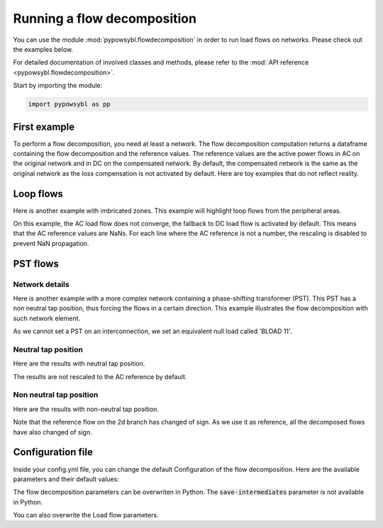 Running a flow decomposition
============================

.. testsetup:: *

    import pathlib
    import pandas as pd

    import pypowsybl as pp
    
    pd.options.display.max_columns = None
    pd.options.display.expand_frame_repr = False
    import os
    cwd = os.getcwd()
    PROJECT_DIR = pathlib.Path(cwd).parent
    DATA_DIR = PROJECT_DIR.joinpath('data')

You can use the module :mod:`pypowsybl.flowdecomposition` in order to run load flows on networks.
Please check out the examples below.

For detailed documentation of involved classes and methods, please refer to the :mod:`API reference <pypowsybl.flowdecomposition>`.

Start by importing the module:

.. code-block:: python

   import pypowsybl as pp

First example
-------------

To perform a flow decomposition, you need at least a network.  
The flow decomposition computation returns a dataframe containing the flow decomposition and the reference values.  
The reference values are the active power flows in AC on the original network and in DC on the compensated network.  
By default, the compensated network is the same as the original network as the loss compensation is not activated by default.  
Here are toy examples that do not reflect reality.  

.. doctest::
    :options: +NORMALIZE_WHITESPACE

    >>> network = pp.network.create_eurostag_tutorial_example1_network()
    >>> flow_decomposition_dataframe = pp.flowdecomposition.run(network)
    >>> flow_decomposition_dataframe
                   branch_id country1 country2  ac_reference_flow  dc_reference_flow  commercial_flow  internal_flow  loop_flow_from_be  loop_flow_from_fr  pst_flow
    xnec_id                                                                                                                                                         
    NHV1_NHV2_1  NHV1_NHV2_1       FR       BE         302.444049              300.0              0.0            0.0              300.0                0.0       0.0
    NHV1_NHV2_2  NHV1_NHV2_2       FR       BE         302.444049              300.0              0.0            0.0              300.0                0.0       0.0

Loop flows
----------

Here is another example with imbricated zones.  
This example will highlight loop flows from the peripheral areas.  

.. image:: ../_static/images/flow_decomposition_Loop_Flow.svg
    
.. doctest::
    :options: +NORMALIZE_WHITESPACE

    >>> network = pp.network.load(str(DATA_DIR.joinpath('NETWORK_LOOP_FLOW_WITH_COUNTRIES.uct')))
    >>> flow_decomposition_dataframe = pp.flowdecomposition.run(network)
    >>> flow_decomposition_dataframe
                                   branch_id country1 country2  ac_reference_flow  dc_reference_flow  commercial_flow  internal_flow  loop_flow_from_be  loop_flow_from_es  loop_flow_from_fr  pst_flow
    xnec_id                                                                                                                                                                                            
    BLOAD 11 FLOAD 11 1  BLOAD 11 FLOAD 11 1       BE       FR                NaN              200.0     0.000000e+00            0.0       0.000000e+00              100.0       1.000000e+02       0.0
    EGEN  11 FGEN  11 1  EGEN  11 FGEN  11 1       ES       FR                NaN              100.0    -8.526513e-14            0.0       4.973799e-14              100.0      -1.421085e-14       0.0
    FGEN  11 BGEN  11 1  FGEN  11 BGEN  11 1       FR       BE                NaN              200.0    -1.421085e-13            0.0       9.947598e-14              100.0       1.000000e+02       0.0
    FLOAD 11 ELOAD 11 1  FLOAD 11 ELOAD 11 1       FR       ES                NaN              100.0     0.000000e+00            0.0       0.000000e+00              100.0       0.000000e+00       0.0

On this example, the AC load flow does not converge, the fallback to DC load flow is activated by default.  
This means that the AC reference values are NaNs.  
For each line where the AC reference is not a number, the rescaling is disabled to prevent NaN propagation.  

PST flows
---------

Network details
^^^^^^^^^^^^^^^

Here is another example with a more complex network containing a phase-shifting transformer (PST).  
This PST has a non neutral tap position, thus forcing the flows in a certain direction.  
This example illustrates the flow decomposition with such network element.  

.. image:: ../_static/images/flow_decomposition_PST.svg

As we cannot set a PST on an interconnection, we set an equivalent null load called 'BLOAD 11'.

.. doctest::
    :options: +NORMALIZE_WHITESPACE

    >>> network = pp.network.load(str(DATA_DIR.joinpath('NETWORK_PST_FLOW_WITH_COUNTRIES.uct')))
    >>> network.get_generators()
                           name energy_source  target_p   min_p   max_p   min_q   max_q reactive_limits_kind  target_v  target_q  voltage_regulator_on regulated_element_id  p   q   i  voltage_level_id     bus_id  connected
    id                                                                                                                                                                                                                    
    FGEN  11_generator              OTHER     100.0 -1000.0  1000.0 -1000.0  1000.0              MIN_MAX     400.0       0.0                  True       FGEN  11_generator NaN NaN NaN          FGEN  1  FGEN  1_0       True
    BLOAD 12_generator              OTHER     100.0 -1000.0  1000.0 -1000.0  1000.0              MIN_MAX     400.0       0.0                  True       BLOAD 12_generator NaN NaN NaN          BLOAD 1  BLOAD 1_1       True
    >>> network.get_loads()
                      name       type     p0   q0   p   q   i voltage_level_id     bus_id  connected
    id                                                                                          
    BLOAD 12_load       UNDEFINED  200.0  0.0 NaN NaN NaN          BLOAD 1  BLOAD 1_1       True
    >>> network.get_lines()
                            name    r    x   g1   b1   g2   b2  p1  q1  i1  p2  q2  i2 voltage_level1_id voltage_level2_id    bus1_id    bus2_id  connected1  connected2
    id                                                                                                                                                              
    FGEN  11 BLOAD 12 1       0.5  1.5  0.0  0.0  0.0  0.0 NaN NaN NaN NaN NaN NaN           FGEN  1           BLOAD 1  FGEN  1_0  BLOAD 1_1        True        True
    FGEN  11 BLOAD 11 1       1.0  3.0  0.0  0.0  0.0  0.0 NaN NaN NaN NaN NaN NaN           FGEN  1           BLOAD 1  FGEN  1_0  BLOAD 1_0        True        True
    >>> network.get_buses()
                  name  v_mag  v_angle  connected_component  synchronous_component voltage_level_id
    id                                                                                         
    FGEN  1_0         NaN      NaN                    0                      0          FGEN  1
    BLOAD 1_0         NaN      NaN                    0                      0          BLOAD 1
    BLOAD 1_1         NaN      NaN                    0                      0          BLOAD 1
    >>> network.get_2_windings_transformers()
                            name    r    x       g        b  rated_u1  rated_u2  rated_s  p1  q1  i1  p2  q2  i2 voltage_level1_id voltage_level2_id    bus1_id    bus2_id  connected1  connected2
    id                                                                                                                                                                                        
    BLOAD 11 BLOAD 12 2       0.5  1.5  0.0002  0.00015     400.0     400.0      NaN NaN NaN NaN NaN NaN NaN           BLOAD 1           BLOAD 1  BLOAD 1_1  BLOAD 1_0        True        True
    >>> network.get_phase_tap_changers()
                             tap  low_tap  high_tap  step_count  regulating regulation_mode  regulation_value  target_deadband regulating_bus_id regulated_element_id
    id                                                                                                                                      
    BLOAD 11 BLOAD 12 2    0      -16        16          33       False       FIXED_TAP               NaN              NaN  
    
Neutral tap position
^^^^^^^^^^^^^^^^^^^^

Here are the results with neutral tap position.

.. doctest::
    :options: +NORMALIZE_WHITESPACE

    >>> flow_decomposition_dataframe = pp.flowdecomposition.run(network)
    >>> flow_decomposition_dataframe
                                  branch_id country1 country2  ac_reference_flow  dc_reference_flow  commercial_flow  internal_flow  loop_flow_from_be  loop_flow_from_fr  pst_flow
    xnec_id                                                                                                                                                                        
    FGEN  11 BLOAD 11 1 FGEN  11 BLOAD 11 1       FR       BE          29.003009               25.0        28.999015            0.0          -1.999508          -1.999508      -0.0
    FGEN  11 BLOAD 12 1 FGEN  11 BLOAD 12 1       FR       BE          87.009112               75.0        86.997046            0.0          -5.998523          -5.998523       0.0
    >>> flow_decomposition_dataframe[[c for c in flow_decomposition_dataframe.columns if ("flow" in c and "reference" not in c)]].sum(axis=1)
    xnec_id
    FGEN  11 BLOAD 11 1    25.0
    FGEN  11 BLOAD 12 1    75.0
    dtype: float64

The results are not rescaled to the AC reference by default.

Non neutral tap position
^^^^^^^^^^^^^^^^^^^^^^^^

Here are the results with non-neutral tap position.

.. doctest::
    :options: +NORMALIZE_WHITESPACE

    >>> network = pp.network.load(str(DATA_DIR.joinpath('NETWORK_PST_FLOW_WITH_COUNTRIES.uct')))
    >>> network.update_phase_tap_changers(id="BLOAD 11 BLOAD 12 2", tap=1)
    >>> network.get_phase_tap_changers()
                             tap  low_tap  high_tap  step_count  regulating regulation_mode  regulation_value  target_deadband regulating_bus_id regulated_element_id
    id                                                                                                                                      
    BLOAD 11 BLOAD 12 2    1      -16        16          33       False       FIXED_TAP               NaN              NaN                  
    >>> flow_decomposition_dataframe = pp.flowdecomposition.run(network)
    >>> flow_decomposition_dataframe
                                   branch_id country1 country2  ac_reference_flow  dc_reference_flow  commercial_flow  internal_flow  loop_flow_from_be  loop_flow_from_fr    pst_flow
    xnec_id                                                                                                                                                                           
    FGEN  11 BLOAD 11 1  FGEN  11 BLOAD 11 1       FR       BE         192.390656         188.652703        29.015809            0.0          -2.007905          -2.007905  163.652703
    FGEN  11 BLOAD 12 1  FGEN  11 BLOAD 12 1       FR       BE         -76.189072         -88.652703       -87.047428            0.0           6.023714           6.023714  163.652703
    >>> flow_decomposition_dataframe[[c for c in flow_decomposition_dataframe.columns if ("flow" in c and "reference" not in c)]].sum(axis=1)
    xnec_id
    FGEN  11 BLOAD 11 1    188.652703
    FGEN  11 BLOAD 12 1     88.652703
    dtype: float64



Note that the reference flow on the 2d branch has changed of sign.  
As we use it as reference, all the decomposed flows have also changed of sign.  

Configuration file 
------------------

Inside your config.yml file, you can change the default Configuration of the flow decomposition.  
Here are the available parameters and their default values:

.. code-block::
    :caption: Available parameters and their default values

    flow-decomposition-default-parameters:
        save-intermediates: False
        enable-losses-compensation: False
        losses-compensation-epsilon: 1e-5
        sensitivity-epsilon: 1e-5
        rescale-enabled: False
        branch-selection-strategy: ONLY_INTERCONNECTIONS
        dc-fallback-enabled-after-ac-divergence: True

The flow decomposition parameters can be overwriten in Python.
The :code:`save-intermediates` parameter is not available in Python.

.. doctest::
    :options: +NORMALIZE_WHITESPACE

    >>> network = pp.network.load(str(DATA_DIR.joinpath('NETWORK_PST_FLOW_WITH_COUNTRIES.uct')))
    >>> parameters = pp.flowdecomposition.Parameters(enable_losses_compensation=True, 
    ... losses_compensation_epsilon=pp.flowdecomposition.Parameters.DISABLE_LOSSES_COMPENSATION_EPSILON, 
    ... sensitivity_epsilon=pp.flowdecomposition.Parameters.DISABLE_SENSITIVITY_EPSILON, 
    ... rescale_enabled=True, 
    ... xnec_selection_strategy=pp.flowdecomposition.XnecSelectionStrategy.INTERCONNECTION_OR_ZONE_TO_ZONE_PTDF_GT_5PC, 
    ... dc_fallback_enabled_after_ac_divergence=True)
    >>> flow_decomposition_dataframe = pp.flowdecomposition.run(network, parameters)
    >>> flow_decomposition_dataframe
                                   branch_id country1 country2  ac_reference_flow  dc_reference_flow  commercial_flow  internal_flow  loop_flow_from_be  loop_flow_from_fr  pst_flow
    xnec_id                                                                                                                                                                         
    BLOAD 11 BLOAD 12 2  BLOAD 11 BLOAD 12 2       BE       BE           3.005666          -28.99635         3.008332      -0.001333           0.000000          -0.001333      -0.0
    FGEN  11 BLOAD 11 1  FGEN  11 BLOAD 11 1       FR       BE          29.003009           28.99635        29.005675       0.000000          -0.001333          -0.001333       0.0
    FGEN  11 BLOAD 12 1  FGEN  11 BLOAD 12 1       FR       BE          87.009112           86.98905        87.017108       0.000000          -0.003998          -0.003998       0.0

You can also overwrite the Load flow parameters.

.. doctest::
    :options: +NORMALIZE_WHITESPACE

    >>> network = pp.network.create_eurostag_tutorial_example1_network()
    >>> flow_decomposition_parameters = pp.flowdecomposition.Parameters()
    >>> load_flow_parameters = pp.loadflow.Parameters()
    >>> flow_decomposition_dataframe = pp.flowdecomposition.run(network, flow_decomposition_parameters, load_flow_parameters)
    >>> flow_decomposition_dataframe
                   branch_id country1 country2  ac_reference_flow  dc_reference_flow  commercial_flow  internal_flow  loop_flow_from_be  loop_flow_from_fr  pst_flow
    xnec_id                                                                                                                                                         
    NHV1_NHV2_1  NHV1_NHV2_1       FR       BE         302.444049              300.0              0.0            0.0              300.0                0.0       0.0
    NHV1_NHV2_2  NHV1_NHV2_2       FR       BE         302.444049              300.0              0.0            0.0              300.0                0.0       0.0
